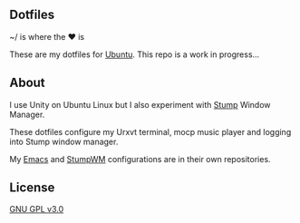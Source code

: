 ** Dotfiles

~/ is where the ♥ is

These are my dotfiles for [[https://www.ubuntu.com/desktop][Ubuntu]]. This repo is a work in progress...

** About
I use Unity on Ubuntu Linux but I also experiment with [[https://stumpwm.github.io/][Stump]] Window Manager.

These dotfiles configure my Urxvt terminal, mocp music player and logging
into Stump window manager. 

My [[https://github.com/jamesmccabe/emacs-config][Emacs]] and [[https://github.com/jamesmccabe/stumpwm-config][StumpWM]] configurations are in their own repositories.

** License
[[https://github.com/jamesmccabe/dotfiles/blob/master/LICENSE][GNU GPL v3.0]]